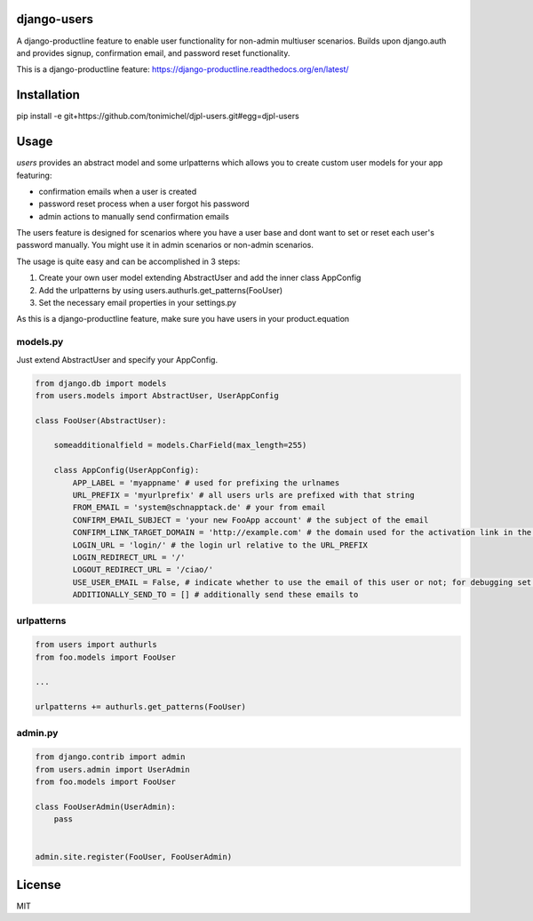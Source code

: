 django-users
====================================

A django-productline feature to enable user functionality for non-admin multiuser scenarios.
Builds upon django.auth and provides signup, confirmation email, and password reset functionality.


This is a django-productline feature: https://django-productline.readthedocs.org/en/latest/


Installation
====================================

pip install -e git+https://github.com/tonimichel/djpl-users.git#egg=djpl-users
    


Usage
===================================

*users* provides an abstract model and some urlpatterns which allows you to
create custom user models for your app featuring:

* confirmation emails when a user is created
* password reset process when a user forgot his password
* admin actions to manually send confirmation emails

The users feature is designed for scenarios where you have a user base and dont want
to set or reset each user's password manually. You might use it in admin scenarios
or non-admin scenarios.

The usage is quite easy and can be accomplished in 3 steps:

1) Create your own user model extending AbstractUser and add the inner class AppConfig
2) Add the urlpatterns by using users.authurls.get_patterns(FooUser)
3) Set the necessary email properties in your settings.py

As this is a django-productline feature, make sure you have users in your product.equation



models.py
----------------

Just extend AbstractUser and specify your AppConfig.

.. code-block:: python

    from django.db import models
    from users.models import AbstractUser, UserAppConfig
    
    class FooUser(AbstractUser):
        
        someadditionalfield = models.CharField(max_length=255)
        
        class AppConfig(UserAppConfig):
            APP_LABEL = 'myappname' # used for prefixing the urlnames 
            URL_PREFIX = 'myurlprefix' # all users urls are prefixed with that string
            FROM_EMAIL = 'system@schnapptack.de' # your from email
            CONFIRM_EMAIL_SUBJECT = 'your new FooApp account' # the subject of the email 
            CONFIRM_LINK_TARGET_DOMAIN = 'http://example.com' # the domain used for the activation link in the activation email
            LOGIN_URL = 'login/' # the login url relative to the URL_PREFIX
            LOGIN_REDIRECT_URL = '/' 
            LOGOUT_REDIRECT_URL = '/ciao/'
            USE_USER_EMAIL = False, # indicate whether to use the email of this user or not; for debugging set to false;
            ADDITIONALLY_SEND_TO = [] # additionally send these emails to
        

urlpatterns
-----------------

.. code-block:: python

    from users import authurls
    from foo.models import FooUser
    
    ...
    
    urlpatterns += authurls.get_patterns(FooUser)



admin.py
-----------------

.. code-block:: python

    from django.contrib import admin
    from users.admin import UserAdmin
    from foo.models import FooUser
    
    class FooUserAdmin(UserAdmin):
        pass
        
        
    admin.site.register(FooUser, FooUserAdmin)
    



License
========

MIT

